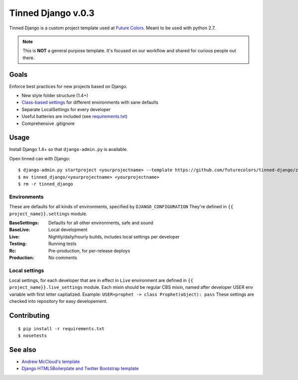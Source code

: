 Tinned Django v.0.3
-------------------

.. image:: https://travis-ci.org/futurecolors/tinned-django.png?branch=master
    :target: https://travis-ci.org/futurecolors/tinned-django

Tinned Django is a custom project template used at `Future Colors`_.
Meant to be used with python 2.7.

.. note::
    This is **NOT** a general purpose template.
    It's focused on our workflow and shared for curious people out there.

Goals
~~~~~

Enforce best practices for new projects based on Django.

* New style folder structure (1.4+)
* `Class-based settings`_ for different environments with sane defaults
* Separate LocalSettings for every developer
* Useful batteries are included (see `requirements.txt`_)
* Comprehensive .gitignore

Usage
~~~~~

Install Django 1.4+ so that ``django-admin.py`` is available.

Open tinned can with Django::

    $ django-admin.py startproject <yourprojectname> --template https://github.com/futurecolors/tinned-django/zipball/master --extension py,gitignore
    $ mv tinned_django/<yourprojectname> <yourprojectname>
    $ rm -r tinned_django

Environments
^^^^^^^^^^^^

These are defaults for all kinds of environments, specified by ``DJANGO_CONFIGURATION``
They're defined in ``{{ project_name}}.settings`` module.

:BaseSettings:  Defaults for all other environments, safe and sound
:BaseLive:      Local development
:Live:          Nightly/daily/hourly builds, includes local settings per developer
:Testing:       Running tests
:Rc:            Pre-production, for per-release deploys
:Production:    No comments


Local settings
^^^^^^^^^^^^^^

Local settings, for each developer that are in effect in ``Live`` environment
are defined in ``{{ project_name}}.live_settings`` module.
Each mixin should be regular CBS mixin, named after developer USER env variable
with first letter captialized. Example: ``USER=prophet -> class Prophet(object): pass``
These settings are checked into repository for easy developement.


Contributing
~~~~~~~~~~~~
::

    $ pip install -r requirements.txt
    $ nosetests


See also
~~~~~~~~

* `Andrew McCloud's template`_
* `Django HTML5Boilerplate and Twitter Bootstrap template`_


.. _Future Colors: http://futurecolors.ru
.. _Class-based settings: http://django-configurations.readthedocs.org/
.. _requirements.txt: https://github.com/futurecolors/tinned-django/blob/master/tinned_django/requirements.txt
.. _ancient: https://github.com/futurecolors/tinned-django/tree/ancient
.. _Django HTML5Boilerplate and Twitter Bootstrap template: https://github.com/xenith/django-base-template
.. _Andrew McCloud's template: https://github.com/amccloud/django-project-skel

